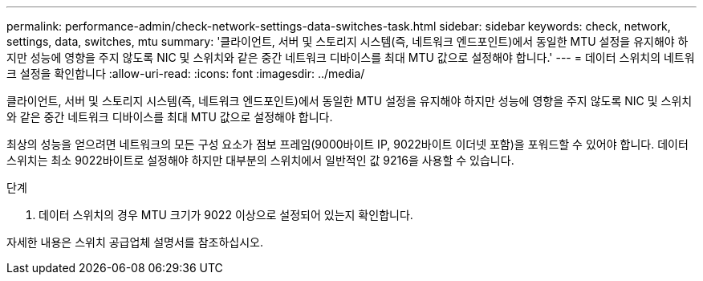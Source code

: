 ---
permalink: performance-admin/check-network-settings-data-switches-task.html 
sidebar: sidebar 
keywords: check, network, settings, data, switches, mtu 
summary: '클라이언트, 서버 및 스토리지 시스템(즉, 네트워크 엔드포인트)에서 동일한 MTU 설정을 유지해야 하지만 성능에 영향을 주지 않도록 NIC 및 스위치와 같은 중간 네트워크 디바이스를 최대 MTU 값으로 설정해야 합니다.' 
---
= 데이터 스위치의 네트워크 설정을 확인합니다
:allow-uri-read: 
:icons: font
:imagesdir: ../media/


[role="lead"]
클라이언트, 서버 및 스토리지 시스템(즉, 네트워크 엔드포인트)에서 동일한 MTU 설정을 유지해야 하지만 성능에 영향을 주지 않도록 NIC 및 스위치와 같은 중간 네트워크 디바이스를 최대 MTU 값으로 설정해야 합니다.

최상의 성능을 얻으려면 네트워크의 모든 구성 요소가 점보 프레임(9000바이트 IP, 9022바이트 이더넷 포함)을 포워드할 수 있어야 합니다. 데이터 스위치는 최소 9022바이트로 설정해야 하지만 대부분의 스위치에서 일반적인 값 9216을 사용할 수 있습니다.

.단계
. 데이터 스위치의 경우 MTU 크기가 9022 이상으로 설정되어 있는지 확인합니다.


자세한 내용은 스위치 공급업체 설명서를 참조하십시오.
